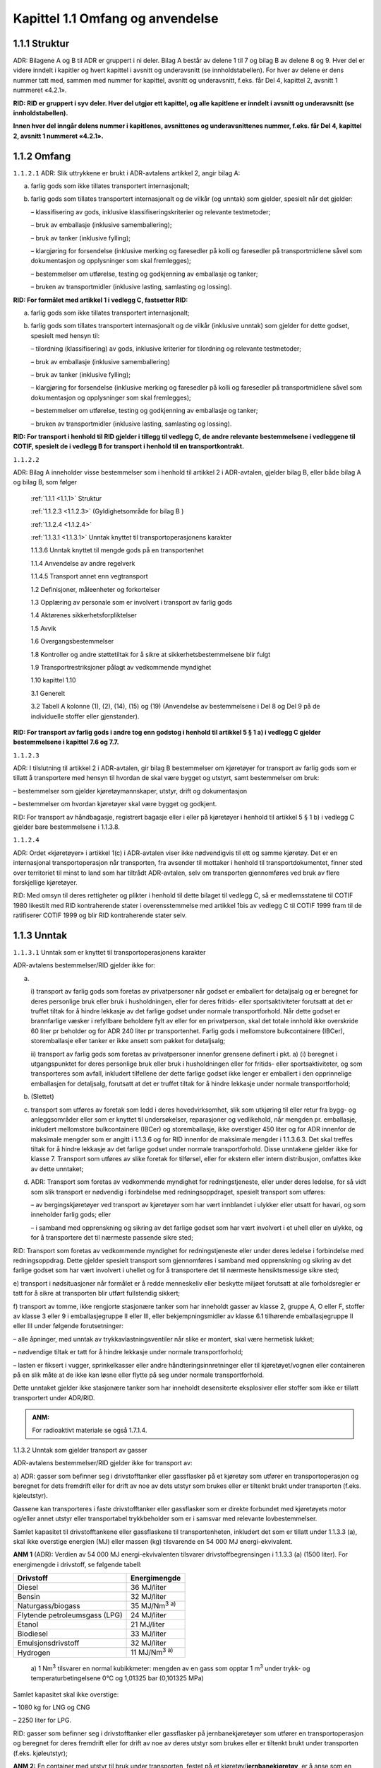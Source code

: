 .. _1.1:

Kapittel 1.1 Omfang og anvendelse
---------------------------------

.. _1.1.1:

1.1.1 Struktur
^^^^^^^^^^^^^^

ADR: Bilagene A og B til ADR er gruppert i ni deler. Bilag A består av
delene 1 til 7 og bilag B av delene 8 og 9. Hver del er videre inndelt i
kapitler og hvert kapittel i avsnitt og underavsnitt (se
innholdstabellen). For hver av delene er dens nummer tatt med, sammen
med nummer for kapittel, avsnitt og underavsnitt, f.eks. får Del 4,
kapittel 2, avsnitt 1 nummeret «4.2.1».

**RID: RID er gruppert i syv deler. Hver del utgjør ett kapittel, og alle kapitlene er inndelt i avsnitt og underavsnitt (se innholdstabellen).**

**Innen hver del inngår delens nummer i kapitlenes, avsnittenes og underavsnittenes nummer, f.eks. får Del 4, kapittel 2, avsnitt 1 nummeret «4.2.1».**

.. _1.1.2:

1.1.2 Omfang
^^^^^^^^^^^^

.. _1.1.2.1:

``1.1.2.1`` ADR: Slik uttrykkene er brukt i ADR-avtalens artikkel 2, angir bilag A:

a) farlig gods som ikke tillates transportert internasjonalt;

b) farlig gods som tillates transportert internasjonalt og de vilkår (og unntak) som gjelder, spesielt når det gjelder:

   – klassifisering av gods, inklusive klassifiseringskriterier og relevante testmetoder;

   – bruk av emballasje (inklusive samemballering);

   – bruk av tanker (inklusive fylling);

   – klargjøring for forsendelse (inklusive merking og faresedler på kolli og faresedler på transportmidlene såvel som dokumentasjon og opplysninger som skal fremlegges);

   – bestemmelser om utførelse, testing og godkjenning av emballasje og tanker;

   – bruken av transportmidler (inklusive lasting, samlasting og lossing).

**RID: For formålet med artikkel 1 i vedlegg C, fastsetter RID:**

a) farlig gods som ikke tillates transportert internasjonalt;

b) farlig gods som tillates transportert internasjonalt og de vilkår (inklusive unntak) som gjelder for dette godset, spesielt med hensyn til:

   – tilordning (klassifisering) av gods, inklusive kriterier for tilordning og relevante testmetoder;

   – bruk av emballasje (inklusive samemballering)

   – bruk av tanker (inklusive fylling);

   – klargjøring for forsendelse (inklusive merking og faresedler på kolli og faresedler på transportmidlene såvel som dokumentasjon og opplysninger som skal fremlegges);

   – bestemmelser om utførelse, testing og godkjenning av emballasje og tanker;

   – bruken av transportmidler (inklusive lasting, samlasting og lossing).

**RID: For transport i henhold til RID gjelder i tillegg til vedlegg C, de andre relevante bestemmelsene i vedleggene til COTIF, spesielt de i vedlegg B for transport i henhold til en transportkontrakt.**

.. _1.1.2.2:

``1.1.2.2``

ADR: Bilag A inneholder visse bestemmelser som i henhold til artikkel 2
i ADR-avtalen, gjelder bilag B, eller både bilag A og bilag B, som
følger

   :ref:`1.1.1 <1.1.1>` Struktur

   :ref:`1.1.2.3 <1.1.2.3>` (Gyldighetsområde for bilag B )

   :ref:`1.1.2.4 <1.1.2.4>`

   :ref:`1.1.3.1 <1.1.3.1>` Unntak knyttet til transportoperasjonens karakter

   1.1.3.6 Unntak knyttet til mengde gods på en transportenhet

   1.1.4 Anvendelse av andre regelverk

   1.1.4.5 Transport annet enn vegtransport

   1.2 Definisjoner, måleenheter og forkortelser

   1.3 Opplæring av personale som er involvert i transport av farlig gods

   1.4 Aktørenes sikkerhetsforpliktelser

   1.5 Avvik

   1.6 Overgangsbestemmelser

   1.8 Kontroller og andre støttetiltak for å sikre at    sikkerhetsbestemmelsene blir fulgt

   1.9 Transportrestriksjoner pålagt av vedkommende myndighet

   1.10 kapittel 1.10

   3.1 Generelt

   3.2 Tabell A kolonne (1), (2), (14), (15) og (19) (Anvendelse av    bestemmelsene i Del 8 og Del 9 på de individuelle stoffer eller    gjenstander).

**RID: For transport av farlig gods i andre tog enn godstog i henhold til artikkel 5 § 1 a) i vedlegg C gjelder bestemmelsene i kapittel 7.6 og 7.7.**

.. _1.1.2.3:

``1.1.2.3``

ADR: I tilslutning til artikkel 2 i ADR-avtalen, gir bilag B
bestemmelser om kjøretøyer for transport av farlig gods som er tillatt å
transportere med hensyn til hvordan de skal være bygget og utstyrt, samt
bestemmelser om bruk:

– bestemmelser som gjelder kjøretøymannskaper, utstyr, drift og
dokumentasjon

– bestemmelser om hvordan kjøretøyer skal være bygget og godkjent.

RID: For transport av håndbagasje, registrert bagasje eller i eller på
kjøretøyer i henhold til artikkel 5 § 1 b) i vedlegg C gjelder bare
bestemmelsene i 1.1.3.8.

.. _1.1.2.4:

``1.1.2.4``

ADR: Ordet «kjøretøyer» i artikkel 1(c) i ADR-avtalen viser ikke
nødvendigvis til ett og samme kjøretøy. Det er en internasjonal
transportoperasjon når transporten, fra avsender til mottaker i henhold
til transportdokumentet, finner sted over territoriet til minst to land
som har tiltrådt ADR-avtalen, selv om transporten gjennomføres ved bruk
av flere forskjellige kjøretøyer.

RID: Med omsyn til deres rettigheter og plikter i henhold til dette
bilaget til vedlegg C, så er medlemsstatene til COTIF 1980 likestilt med
RID kontraherende stater i overensstemmelse med artikkel 1bis av vedlegg
C til COTIF 1999 fram til de ratifiserer COTIF 1999 og blir RID
kontraherende stater selv.

.. _1.1.3:

1.1.3 Unntak
^^^^^^^^^^^^

.. _1.1.3.1:

``1.1.3.1`` Unntak som er knyttet til transportoperasjonens karakter

ADR-avtalens bestemmelser/RID gjelder ikke for:

a) |

   i) transport av farlig gods som foretas av privatpersoner når godset er
   emballert for detaljsalg og er beregnet for deres personlige bruk eller
   bruk i husholdningen, eller for deres fritids- eller sportsaktiviteter
   forutsatt at det er truffet tiltak for å hindre lekkasje av det farlige
   godset under normale transportforhold. Når dette godset er brannfarlige
   væsker i refyllbare beholdere fylt av eller for en privatperson, skal
   det totale innhold ikke overskride 60 liter pr beholder og for ADR 240
   liter pr transportenhet. Farlig gods i mellomstore bulkcontainere
   (IBCer), storemballasje eller tanker er ikke ansett som pakket for
   detaljsalg;

   ii) transport av farlig gods som foretas av privatpersoner innenfor
   grensene definert i pkt. a) (i) beregnet i utgangspunktet for deres
   personlige bruk eller bruk i husholdningen eller for fritids- eller
   sportsaktiviteter, og som transporteres som avfall, inkludert tilfellene
   der dette farlige godset ikke lenger er emballert i den opprinnelige
   emballasjen for detaljsalg, forutsatt at det er truffet tiltak for å
   hindre lekkasje under normale transportforhold;

b) (Slettet)

c) transport som utføres av foretak som ledd i deres hovedvirksomhet, slik som utkjøring til eller retur fra bygg- og anleggsområder eller som er knyttet til undersøkelser, reparasjoner og vedlikehold, når mengden pr. emballasje, inkludert mellomstore bulkcontainere (IBCer) og storemballasje, ikke overstiger 450 liter og for ADR innenfor de maksimale mengder som er angitt i 1.1.3.6 og for RID innenfor de maksimale mengder i 1.1.3.6.3. Det skal treffes tiltak for å hindre lekkasje av det farlige godset under normale transportforhold. Disse unntakene gjelder ikke for klasse 7. Transport som utføres av slike foretak for tilførsel, eller for ekstern eller intern distribusjon, omfattes ikke av dette unntaket;

d) ADR: Transport som foretas av vedkommende myndighet for redningstjeneste, eller under deres ledelse, for så vidt som slik transport er nødvendig i forbindelse med redningsoppdraget, spesielt transport som utføres:

   – av bergingskjøretøyer ved transport av kjøretøyer som har vært innblandet i ulykker eller utsatt for havari, og som inneholder farlig gods; eller

   – i samband med opprenskning og sikring av det farlige godset som har vært involvert i et uhell eller en ulykke, og for å transportere det til nærmeste passende sikre sted;

RID: Transport som foretas av vedkommende myndighet for redningstjeneste
eller under deres ledelse i forbindelse med redningsoppdrag. Dette
gjelder spesielt transport som gjennomføres i samband med opprenskning
og sikring av det farlige godset som har vært involvert i uhellet og for
å transportere det til nærmeste hensiktsmessige sikre sted;

e) transport i nødsituasjoner når formålet er å redde menneskeliv eller
beskytte miljøet forutsatt at alle forholdsregler er tatt for å sikre at
transporten blir utført fullstendig sikkert;

f) transport av tomme, ikke rengjorte stasjonære tanker som har
inneholdt gasser av klasse 2, gruppe A, O eller F, stoffer av klasse 3
eller 9 i emballasjegruppe II eller III, eller bekjempningsmidler av
klasse 6.1 tilhørende emballasjegruppe II eller III under følgende
forutsetninger:

– alle åpninger, med unntak av trykkavlastningsventiler når slike er
montert, skal være hermetisk lukket;

– nødvendige tiltak er tatt for å hindre lekkasje under normale
transportforhold;

– lasten er fiksert i vugger, sprinkelkasser eller andre
håndteringsinnretninger eller til kjøretøyet/vognen eller containeren på
en slik måte at de ikke kan løsne eller flytte på seg under normale
transportforhold.

Dette unntaket gjelder ikke stasjonære tanker som har inneholdt
desensiterte eksplosiver eller stoffer som ikke er tillatt transportert
under ADR/RID.

.. admonition:: ANM:

   For radioaktivt materiale se også 1.7.1.4.

1.1.3.2 Unntak som gjelder transport av gasser

ADR-avtalens bestemmelser/RID gjelder ikke for transport av:

a) ADR: gasser som befinner seg i drivstofftanker eller gassflasker på
et kjøretøy som utfører en transportoperasjon og beregnet for dets
fremdrift eller for drift av noe av dets utstyr som brukes eller er
tiltenkt brukt under transporten (f.eks. kjøleutstyr).

Gassene kan transporteres i faste drivstofftanker eller gassflasker som
er direkte forbundet med kjøretøyets motor og/eller annet utstyr eller
transportabel trykkbeholder som er i samsvar med relevante
lovbestemmelser.

Samlet kapasitet til drivstofftankene eller gassflaskene til
transportenheten, inkludert det som er tillatt under 1.1.3.3 (a), skal
ikke overstige energien (MJ) eller massen (kg) tilsvarende en 54 000 MJ
energi-ekvivalent.

**ANM 1** (ADR): Verdien av 54 000 MJ energi-ekvivalenten tilsvarer
drivstoffbegrensingen i 1.1.3.3 (a) (1500 liter). For energimengde i
drivstoff, se følgende tabell:

+-----------------------------------+----------------------------------+
| **Drivstoff**                     | **Energimengde**                 |
+===================================+==================================+
| Diesel                            | 36 MJ/liter                      |
+-----------------------------------+----------------------------------+
| Bensin                            | 32 MJ/liter                      |
+-----------------------------------+----------------------------------+
| Naturgass/biogass                 | 35 MJ/Nm\ :sup:`3 a)`            |
+-----------------------------------+----------------------------------+
| Flytende petroleumsgass (LPG)     | 24 MJ/liter                      |
+-----------------------------------+----------------------------------+
| Etanol                            | 21 MJ/liter                      |
+-----------------------------------+----------------------------------+
| Biodiesel                         | 33 MJ/liter                      |
+-----------------------------------+----------------------------------+
| Emulsjonsdrivstoff                | 32 MJ/liter                      |
+-----------------------------------+----------------------------------+
| Hydrogen                          | 11 MJ/Nm\ :sup:`3 a)`            |
+-----------------------------------+----------------------------------+

..

   | a) 1 Nm\ :sup:`3` tilsvarer en normal kubikkmeter: mengden av en
     gass som opptar 1 m\ :sup:`3` under trykk- og
   | temperaturbetingelsene 0°C og 1,01325 bar (0,101325 MPa)

Samlet kapasitet skal ikke overstige:

– 1080 kg for LNG og CNG

– 2250 liter for LPG.

RID: gasser som befinner seg i drivstofftanker eller gassflasker på
jernbanekjøretøyer som utfører en transportoperasjon og beregnet for
deres fremdrift eller for drift av noe av deres utstyr som brukes eller
er tiltenkt brukt under transporten (f.eks. kjøleutstyr);

**ANM 2:** En container med utstyr til bruk under transporten, festet på
et kjøretøy/**jernbanekjøretøy**, er å anse som en integrert del av
kjøretøyet/**jernbanekjøretøyet**, og omfattes av de samme unntak med
hensyn til drivstoff beregnet for drift av utstyret;

b) (Slettet);

c) gasser i gruppene A og O (i henhold til 2.2.2.1), forutsatt at
trykket av gassen i beholderen eller tanken ved temperatur 20° C ikke
overstiger 200 kPa (2 bar) og at gassen ikke er en flytende, eller en
nedkjølt flytende gass. Dette omfatter alle slags beholdere eller
tanker, dvs. også deler av maskiner og apparater;

**ANM:** Dette unntaket gjelder ikke lyspærer. For lyspærer se 1.1.3.10.

d) gasser som befinner seg i kjøretøyets driftsutstyr (f.eks.
brannslukkere), inklusive i reservedeler (f.eks. oppumpede dekk);
unntaket gjelder også oppumpede dekk når disse transporteres som last;

e) gasser som befinner seg i et kjøretøys/vogns **(RID: eller kjøretøyer
som transporteres som last)** spesielle utstyr og som er nødvendige for
driften av det spesielle utstyret under transporten (kjølesystem,
fisketanker, varmeapparater etc.) så vel som reservebeholdere til slikt
utstyr eller ikke rengjorte, tomme returbeholdere som transporteres på
den samme transportenheten;

f) gasser som befinner seg i matvarer (unntatt UN 1950), inkludert
kullsyreholdig drikke; og

g) gass i baller som er beregnet for sportsbruk;

h) (Slettet)

1.1.3.3 Unntak som gjelder transport av flytende drivstoff

Bestemmelsene i ADR/Kravene i RID gjelder ikke ved transport av:

a) ADR: Drivstoff som befinner seg i tankene på et kjøretøy som utfører
en transportoperasjon når det er beregnet for kjøretøyets fremdrift
eller for drift av kjøretøyets utstyr som brukes eller er tiltenkt brukt
under transporten.

ADR: Drivstoffet får transporteres i faste drivstofftanker som er
direkte forbundet med kjøretøyets motor og/eller annet utstyr, som er i
samsvar med de relevante lovbestemmelser, eller i bærbare
drivstoffbeholdere (som kanner).

ADR: Samlet kapasitet for de faste tankene skal ikke overstige 1500
liter for en transportenhet og kapasiteten for en tank som er montert på
tilhengeren skal ikke overstige 500 liter uavhengig om hengeren trekkes
eller transporteres på et annet kjøretøy. I bærbare drivstoffbeholdere
får transporteres inntil 60 liter på en transportenhet. Disse
begrensningene gjelder ikke kjøretøyer som benyttes av
redningstjenestene;

RID: Drivstoff som befinner seg i tankene på jernbanekjøretøyer som
utfører en transportoperasjon og bestemt for deres fremdrift eller for
drift av noe av deres utstyr som brukes eller er tiltenkt brukt under
transporten (f.eks. kjøleutstyr).

**ANM 1:** En container med utstyr til bruk under transporten, festet på
et kjøretøy/**jernbanekjøretøy**, er å anse som en integrert del av
kjøretøyet/**jernbanekjøretøyet**, og omfattes av de samme unntak med
hensyn til drivstoff beregnet for drift av utstyret.

**ANM 2** (ADR): Samlet kapasitet til tankene eller gassflaskene til
transportenheten, inkludert de som inneholder gass som drivstoff, skal
ikke overstige 54 000 MJ energi-ekvivalenter (se ANM i 1.1.3.2 (a)).

b) (Slettet)

c) (Slettet)

1.1.3.4 Unntak som er knyttet til spesielle bestemmelser eller som
gjelder farlig gods pakket i begrensede eller unntatte mengder

**ANM:** For radioaktivt materiale se også 1.7.1.4.

.. _1.1.3.4.1:

``1.1.3.4.1``

Visse spesielle bestemmelser i kapittel 3.3. gjør delvis eller helt
unntak fra ADR/RID-bestemmelsene for nærmere spesifisert farlig gods.
Unntak gjelder når det er vist til den spesielle bestemmelsen i kolonne
(6) i tabell A i kapittel 3.2 for dette farlige godset.

.. _1.1.3.4.2:

``1.1.3.4.2``

Visse typer farlig gods kan være gjenstand for unntak når betingelsene i
kapittel 3.4 er oppfylt.

.. _1.1.4.3:

``1.1.3.4.3``

Visse typer farlig gods kan være gjenstand for unntak når betingelsene i
kapittel 3.5 er oppfylt.

.. _1.1.3.5:

``1.1.3.5`` Unntak som gjelder tom, ikke rengjort emballasje

Tom, ikke rengjort emballasje (inklusive IBCer og storemballasje) som
har inneholdt stoffer av klassene 2, 3, 4.1, 5.1, 6.1, 8 og 9, er ikke
underlagt ADR/RID-bestemmelsene dersom tilstrekkelige tiltak er truffet
for å eliminere eventuell risiko. Risiko er eliminert dersom
tilstrekkelige tiltak er truffet for å eliminere enhver fare knyttet til
klassene 1 til 9.

.. _1.1.3.6:

``1.1.3.6``

ADR: Unntak i henhold til mengder transportert per transportenhet.

RID: Samlede største tillatte mengde per vogn eller storcontainer.

1.1.3.6.1

ADR: For anvendelse av dette underavsnittet er farlig gods tilordnet
transportkategoriene 0, 1, 2, 3, eller 4, som vist i kolonne (15) i
tabell A i kapittel 3.2. Tom, ikke rengjort emballasje som har inneholdt
stoffer tilordnet transportkategori «0», er også tilordnet
transportkategori «0». Tom, ikke rengjort emballasje som har inneholdt
stoffer tilordnet en annen transportkategori enn «0», tilordnes
transportkategori «4».

1.1.3.6.2

ADR: Når mengden av farlig gods som transporteres på en transportenhet
ikke overstiger verdiene gitt i kolonne (3) i tabell 1.1.3.6.3 for en
gitt transportkategori (når alt det farlige godset som transporteres med
transportenheten tilhører samme kategori), eller den beregnede verdien i
henhold til 1.1.3.6.4 (når det farlige godset som transporteres med
transportenheten tilhører forskjellige transportkategorier) får det
transporteres i kolli på en transportenhet uten å være underlagt
følgende bestemmelser:

– Kapittel 1.10 unntatt for farlig gods med høy risiko i klasse 1 (i
henhold til 1.10.3.1) og unntatt for klasse 7 unntakskolli med UN nr.
2910 og 2911 hvis aktivitetsnivået overstiger A\ :sub:`2` verdien;

– Kapittel 5.3;

– Avsnitt 5.4.3;

– Kapittel 7.2, unntatt V5 og V8 i 7.2.4;

– CV1 i 7.5.11;

– Del 8, unntatt

8.1.2.1 (a),

8.1.4.2 til 8.1.4.5,

8.2.3,

8.3.3,

8.3.4,

8.3.5,

kapittel 8.4,

S1(3) og (6),

S2(1),

S4, S5

S14 til S21 og

S24 i kapittel 8.5;

– Del 9.

1.1.3.6.3

ADR: Når det farlige godset som transporteres med transportenheten
tilhører samme kategori, er største samlede mengde for en transportenhet
angitt i kolonne (3) i nedenstående tabell:

RID: Når farlige gods i samme transportkategori transporteres i samme
vogn eller storcontainer i henhold til 1.1.3.1 c) er største samlede
mengde angitt i kolonne (3) i nedenstående tabell:

+------+------------------------------------------------+-------------+
| Tr   | Stoffer eller gjenstander                      | Største     |
| ansp |                                                | samlede     |
| ort- | Emballasjegruppe eller                         | mengde på   |
| kate | klassifikasjonskode/gruppe eller UN-nr.        | en          |
| gori |                                                | transport   |
|      | (2)                                            | enhet\ :sup |
| (1)  |                                                | :`b`/**vogn |
|      |                                                | eller       |
|      |                                                | stor        |
|      |                                                | container** |
|      |                                                | (3)         |
+======+================================================+=============+
| 0    | Klasse 1: 1.1A (ADR), 1.1L, 1.2L, 1.3L og      | 0           |
|      | UN-nr. 0190                                    |             |
|      |                                                |             |
|      | Klasse 3: UN-nr. 3343                          |             |
|      |                                                |             |
|      | Klasse 4.2: Stoffer som tilhører               |             |
|      | emballasjegruppe I                             |             |
|      |                                                |             |
|      | Klasse 4.3: UN-nr. 1183, 1242, 1295, 1340,     |             |
|      | 1390, 1403, 1928, 2813, 2965, 2968, 2988,      |             |
|      | 3129, 3130, 3131, 3132, 3134, 3148, 3396, 3398 |             |
|      | og 3399                                        |             |
|      |                                                |             |
|      | Klasse 5.1: UN-nr. 2426                        |             |
|      |                                                |             |
|      | Klasse 6.1: UN-nr. 1051, 1600, 1613, 1614,     |             |
|      | 2312, 3250 og 3294                             |             |
|      |                                                |             |
|      | Klasse 6.2: UN-nr. 2814, 2900 og 3549          |             |
|      |                                                |             |
|      | Klasse 7: UN-nr. 2912 til 2919, 2977, 2978 og  |             |
|      | 3321 til 3333                                  |             |
|      |                                                |             |
|      | Klasse 8: UN-nr. 2215 (Maleinsyreanhydrid,     |             |
|      | smeltet)                                       |             |
|      |                                                |             |
|      | Klasse 9: UN-nr. 2315, 3151, 3152 og 3432 og   |             |
|      | gjenstander som inneholder slike stoffer eller |             |
|      | blandinger                                     |             |
|      |                                                |             |
|      | og tom, ikke rengjort emballasje som har       |             |
|      | inneholdt stoffer klassifisert i denne         |             |
|      | transportkategorien, med unntak av emballasje  |             |
|      | tilhørende UN-nr. 2908.                        |             |
+------+------------------------------------------------+-------------+
| 1    | Stoffer og gjenstander som tilhører            | 20          |
|      | emballasjegruppe I og som ikke er klassifisert |             |
|      | i transportkategori 0, samt stoffer og         |             |
|      | gjenstander av følgende klasser:               |             |
+------+------------------------------------------------+-------------+
|      | Klasse 1: 1.1B til 1.1J\ :sup:`a`, 1.2B til    |             |
|      | 1.2J, 1.3C, 1.3G, 1.3H, 1.3J og 1.5D\ :sup:`a` |             |
|      |                                                |             |
|      | Klasse 2: gruppene T, TC\ :sup:`a`, TO, TF,    |             |
|      | TOC\ :sup:`a` og TFC, aerosoler: gruppene C,   |             |
|      | CO, FC, T, TF, TC, TO, TFC og TOC, kjemikalier |             |
|      | under trykk: UN-nr. 3502, 3503, 3504 og 3505   |             |
|      |                                                |             |
|      | Klasse 4,1: UN-nr. 3221 til 3224 og 3231 (ADR) |             |
|      | til 3240 (ADR), 3533 (ADR) og 3534 (ADR)       |             |
|      |                                                |             |
|      | Klasse 5.2: UN-nr. 3101 til 3104 og 3111 (ADR) |             |
|      | til 3120 (ADR)                                 |             |
+------+------------------------------------------------+-------------+
| 2    | Stoffer som tilhører emballasjegruppe II og    | 333         |
|      | som ikke er klassifisert i                     |             |
|      | transportkategoriene 0, 1 eller 4 samt stoffer |             |
|      | og gjenstander av følgende klasser:            |             |
+------+------------------------------------------------+-------------+
|      | Klasse 1: 1.4B til 1.4G og 1.6N                |             |
|      |                                                |             |
|      | Klasse 2: gruppe F, Aerosoler: F, kjemikalier  |             |
|      | under trykk: UN nr. 3501                       |             |
|      |                                                |             |
|      | Klasse 4.1: UN-nr. 3225 til 3230, 3531 og 3532 |             |
|      |                                                |             |
|      | Klasse 4.3: UN-nr. 3292                        |             |
|      |                                                |             |
|      | Klasse 5.1: UN-nr. 3356                        |             |
|      |                                                |             |
|      | Klasse 5.2: UN-nr. 3105 til 3110               |             |
|      |                                                |             |
|      | Klasse 6.1: UN-nr. 1700, 2016 og 2017 og       |             |
|      | stoffer som tilhører emballasjegruppe III      |             |
|      |                                                |             |
|      | Klasse 6.2: UN-nr. 3291                        |             |
|      |                                                |             |
|      | Klasse 9: UN-nr. 3090, 3091, 3245, 3480, 3481, |             |
|      | 3536, 3551 og 3552                             |             |
+------+------------------------------------------------+-------------+
| 3    | Stoffer som tilhører emballasjegruppe III og   | 1 000       |
|      | som ikke er klassifisert i transportkategori   |             |
|      | 0, 2 eller 4, samt stoffer og gjenstander av   |             |
|      | følgende klasser:                              |             |
+------+------------------------------------------------+-------------+
|      | Klasse 2: gruppene A og O, Aerosoler: A og O,  |             |
|      | kjemikalier under trykk: UN-nr. 3500           |             |
|      |                                                |             |
|      | Klasse 3: UN-nr. 3473                          |             |
|      |                                                |             |
|      | Klasse 4.3: UN-nr. 3476                        |             |
|      |                                                |             |
|      | Klasse 8: UN-nr. 2794, 2795, 2800, 3028, 3477, |             |
|      | 3506 og 3554                                   |             |
|      |                                                |             |
|      | Klasse 9: UN-nr. 2990 og 3072                  |             |
+------+------------------------------------------------+-------------+
| 4    | Klasse 1: 1.4S                                 | ubegrenset  |
|      |                                                |             |
|      | Klasse 2: UN-nr. 3537 til 3539                 |             |
|      |                                                |             |
|      | Klasse 3: UN-nr. 3540                          |             |
|      |                                                |             |
|      | Klasse 4.1: UN-nr. 1331, 1345, 1944, 1945,     |             |
|      | 2254, 2623 og 3541                             |             |
|      |                                                |             |
|      | Klasse 4.2: UN-nr. 1361 og 1362                |             |
|      | Emballasjegruppe III og UN-nr. 3542            |             |
|      |                                                |             |
|      | Klasse 4.3: UN-nr. 3543                        |             |
|      |                                                |             |
|      | Klasse 5.1: UN-nr. 3544                        |             |
|      |                                                |             |
|      | Klasse 5.2: UN-nr. 3545                        |             |
|      |                                                |             |
|      | Klasse 6.1: UN-nr. 3546                        |             |
|      |                                                |             |
|      | Klasse 7: UN-nr. 2908 til 2911                 |             |
|      |                                                |             |
|      | Klasse 8: UN-nr. 3547                          |             |
|      |                                                |             |
|      | Klasse 9: UN-nr. 3268, 3499, 3508, 3509, 3548  |             |
|      | og 3559                                        |             |
|      |                                                |             |
|      | og tomme, ikke rengjorte emballasjer som har   |             |
|      | inneholdt farlig gods, med unntak av de        |             |
|      | klassifisert i transportkategori 0             |             |
+------+------------------------------------------------+-------------+

a) For UN-nr. 0081, 0082, 0084, 0241, 0331, 0332, 0482, 1005 og 1017,
skal største samlede mengde på en
transportenhet/jernbanevogn/storcontainer være 50 kg.

*b) ADR: Største samlede mengde for hver transportkategori tilsvarer en
beregnet verdi på «1000» (se også 1.1.3.6.4).*

I ovenstående tabell betyr «største samlede mengde på en
transportenhet/**vogn/storcontainer**\ »:

– For gjenstander, samlet masse i kg av gjenstandene uten emballasje
(for gjenstander i klasse 1, netto masse i kg av det eksplosive stoffet;
for farlig gods i maskiner og utstyr spesifisert i dette vedlegg, det
totale innholdet av farlig gods i kg eller liter avhengig av hva som er
hensiktsmessig);

– For faste stoffer, flytende gasser, nedkjølte flytende gasser og
oppløste gasser, netto masse i kg;

– For væsker, den samlede mengden farlig gods innhold i liter;

– For komprimerte gasser, adsorberte gasser og kjemikalier under trykk,
vannkapasiteten til beholderen i liter.

1.1.3.6.4

Når farlig gods som tilhører forskjellige transportkategorier
transporteres i samme transportenhet/jernbanevogn, skal summen av

– mengden av stoffer og gjenstander i transportkategori 1, multiplisert
med «50»,

– mengden av stoffer og gjenstander i transportkategori 1 omtalt i
merknaden til tabellen i 1.1.3.6.3 multiplisert med «20»

– mengden av stoffer og gjenstander i transportkategori 2, multiplisert
med «3», og

– mengden av stoffer og gjenstander i transportkategori 3

ikke overstige en beregnet verdi på «1000».

1.1.3.6.5

Farlig gods som er unntatt i henhold til 1.1.3.1 a) og d) til f),
1.1.3.2 til 1.1.3.5, 1.1.3.7, **1.1.3.8 (RID)**, 1.1.3.9 og 1.1.3.10
skal ikke tas med i beregningene ved anvendelse av disse
unntaksbestemmelsene.

1.1.3.7 Unntak som er knyttet til transport av systemer for lagring og
produksjon av elektrisk energi

Bestemmelsene fastsatt i ADR/RID gjelder ikke for systemer for lagring
og produksjon av elektrisk energi (for eksempel litiumbatterier,
elektriske kondensatorer, asymmetriske kondensatorer,
metallhydridlagringssystemer og brenselceller):

a) installert i kjøretøy/jernbanekjøretøy som gjennomfører en
transportoperasjon, og som er beregnet for kjøretøyets fremdrift eller
for drift av kjøretøyets utrustning;

b) som finnes i utstyr, for driften av dette utstyret, som er i bruk
eller beregnet for bruk under transporten (for eksempel laptop),
bortsett fra for utstyr slik som dataloggere og sporingsenheter for
lasten festet til eller plassert i kolli, overpakninger, containere
eller lasterom, som kun er underlagt bestemmelsene i 5.5.4.

c) (Slettet)

1.1.3.8

RID: Bruk av unntakene for transport av farlig gods som håndbagasje,
registrert bagasje eller i eller på kjøretøyer

ANM 1 (RID): Ytterligere restriksjoner i transportørenes betingelser for
transport i medhold av privat rett er ikke påvirket av de følgende
kravene.

ANM 2: For piggybacktransport i kombinerte tog (kombinert passasjer- og
godstransport) se kapittel 7.7.

RID: For transport farlig gods som håndbagasje, registrert bagasje eller
i eller på kjøretøyer gjelder unntakene i henhold til 1.1.3.1, 1.1.3.2
(c) til (g), 1.1.3.4, 1.1.3.5, 1.1.3.7 og 1.1.3.10.

ADR: (Reservert)

1.1.3.9 Unntak knyttet til farlig gods benyttet som kjøle- eller
kondisjoneringsmiddel under transport

Farlig gods som bare er kvelende (fortynner eller fortrenger oksygenet i
luften), når disse kun benyttes i transportenheter/jernbanevogner eller
containere for kjøling eller kondisjonering, er bare underlagt
bestemmelsene i 5.5.3.

1.1.3.10 Unntak knyttet til transport av lyspærer som inneholder farlig
gods

Følgende lyspærer er ikke underlagt ADR/RID forutsatt at de ikke
inneholder radioaktive materialer og ikke inneholder kvikksølv i mengder
over de som spesifiseres i spesiell bestemmelse 366 i kapittel 3.3:

a) Lyspærer som er innsamlet fra enkeltpersoner og husholdninger ved
transport til et innsamlings- eller et gjenvinningsanlegg;

**ANM:** Dette omfatter også lyspærer brakt av enkeltpersoner til et
første innsamlingssted, og deretter transportert til et annet
innsamlingssted, viderebehandling eller gjenvinningsanlegg.

b) Lyspærer som hver inneholder ikke mer enn 1 g av farlig gods og
emballert slik at det ikke er mer enn 30 g av farlig gods per kolli,
forutsatt at:

i. lyspærene er tilvirket i henhold til ett sertifisert system for
kvalitetskontroll;

**ANM:** ISO 9001 kan anvendes for dette formålet.

og

ii. hver lyspære er enten enkeltvis emballert i inneremballasjer,
adskilt av skillevegger, eller omgitt av støtdempende materiale for å
beskytte lyspæren, og emballert i sterke ytteremballasjer som oppfyller
de generelle bestemmelsene i 4.1.1.1 og i stand til å bestå en 1,2 m
fallprøve;

c) Brukte, skadede eller defekte lyspærer som hver inneholder ikke mer
enn 1 g av farlig gods med ikke mer enn 30 g av farlig gods per kolli
ved transport fra et innsamlings- eller gjenvinningsanlegg. Lyspærene
skal være emballert i sterke ytteremballasjer, tilstrekkelige for
forhindring av utslipp av innholdet under normale transportforhold, som
oppfyller de generelle bestemmelsene i 4.1.1.1 og som er i stand til å
bestå en fallprøve på ikke mindre enn 1,2 m;

d) Lyspærer som bare inneholder gasser i gruppe A og O (i henhold til
2.2.2.1) forutsatt de er emballert slik at utkastvirkningen ved
eventuell knusing av lyspæren vil forbli inne i kolliet.

**ANM:** Lyspærer som inneholder radioaktivt materiale er omtalt i
2.2.7.2.2.2 (b).

1.1.4 Anvendelse av andre regelverk
^^^^^^^^^^^^^^^^^^^^^^^^^^^^^^^^^^^

1.1.4.1 Generelt

1.1.4.1.1

RID: Internasjonal transport på en medlemsstats område kan være
gjenstand for forskrifter eller forbud som er gitt i henhold til
artikkel 3 i vedlegg C av andre grunner enn hensynet til sikkerhet under
transporten. Disse forskrifter eller forbud skal bekjentgjøres på
hensiktsmessig måte.

1.1.4.2 Transport i en transportkjede som omfatter sjøtransport eller
lufttransport

1.1.4.2.1

Kolli, containere, bulkcontainere, multimodale tanker, tankcontainere og
MEGCer **(RID: og vogner som inneholder en komplett last bestående av
kolli som alle inneholder samme stoff eller artikkel),** som ikke fullt
ut oppfyller ADR/RID-bestemmelsene med hensyn til emballering,
samemballering, merking, faresedler eller merking med oransje skilt, men
som oppfyller kravene i IMDG-koden eller ICAO *Technical Instructions*,
skal mottas for transport i en transportkjede som omfatter sjøtransport
eller lufttransport på følgende betingelser:

a) Dersom kolliene ikke har merking og faresedler i samsvar med ADR/RID,
skal de ha merker og faresedler i samsvar med kravene i IMDG-koden eller
ICAO *Technical Instructions;*

b) Kravene i IMDG-koden eller ICAO *Technical Instructions* skal gjelde
ved samemballering inne i et kolli;

c) For transport i en transportkjede som omfatter sjøtransport gjelder
at containere, bulkcontainere, multimodale tanker, tankcontainere eller
MEGCer **(RID: eller vogner som inneholder en komplett last bestående av
kolli som alle inneholder samme stoff eller artikkel)**, som ikke har
merking og faresedler i samsvar med kapittel 5.3, skal ha merking og
faresedler i samsvar med kapittel 5.3 i IMDG-koden. (ADR: I slike
tilfeller er det bare 5.3.2.1.1 som får anvendelse for merking av selve
kjøretøyet). For tomme, ikke rengjorte multimodale tanker,
tankcontainere og MEGCer gjelder denne bestemmelsen frem til en
rensestasjon.

Dette avviket får ikke anvendelse for gods som er klassifisert som
farlig gods i ADR/RID-klassene 1 til 9, men ikke betraktes som farlig
gods i henhold til gjeldende bestemmelser i IMDG-koden eller ICAO
*Technical Instructions*.

ANM (RID): For transport i henhold til 1.1.4.2.1, se også 5.4.1.1.7. For
transport i containere se også 5.4.2.

1.1.4.2.2

ADR: Transportenheter bestående av et kjøretøy eller kjøretøyer som ikke
transporterer containere, multimodale tanker, tankcontainere eller
MEGCer som omtalt i 1.1.4.2.1 (c) og som ikke er merket i samsvar med
bestemmelsene i ADR 5.3.1, men som tilfredsstiller bestemmelsene i
kapittel 5.3 i IMDG-koden, skal aksepteres for transport i en
transportkjede som inkluderer sjøtransport under forutsetning av at
bestemmelsene om merking med oransje skilt i ADR 5.3.2 overholdes.

1.1.4.2.3

ADR: For transport i en transportkjede som involverer sjø- eller
lufttransport, kan den informasjon som kreves i ADR 5.4.1 og 5.4.2,
inklusive kravene i alle spesielle bestemmelser i kapittel 3.3,
erstattes av den dokumentasjon og informasjon som kreves i IMDG-koden
eller ICAOs tekniske instruksjoner respektive, forutsatt at
tilleggsinformasjon påkrevd i ADR også inkluderes. Dog skal annen
informasjon som det stilles krav om i ADR tilføyes eller føres inn på
den forskrevne plass.

**ANM** (ADR): For transport i samsvar med 1.1.4.2.1, se også 5.4.1.1.7.
For transport i containere, se 5.4.2.

1.1.4.3 Bruk av IMO-type multimodale tanker som er godkjent for
sjøtransport

IMO-type multimodale tanker (type 1, 2, 5 og 7) som ikke oppfyller kravene i kapittel 6.7 eller 6.8, men som er produsert og godkjent før 1. januar 2003 i samsvar med bestemmelsene i IMDG-koden, (endring 29-98), får fortsatt anvendes dersom de oppfyller de relevante krav til kontroll og prøving i IMDG-koden [1]_. I tillegg skal de oppfylle kravene som fremkommer av bestemmelsene som angis i kolonne (10) og (11) i tabell A i kapittel 3.2, og bestemmelsene i kapittel 4.2, i ADR/RID. Se også 4.2.0.1 i IMDG-koden.

1.1.4.4

ADR: (Reservert)

RID: Piggybacktrafikk

1.1.4.4.1

**Farlig gods kan også transporteres i piggyback-trafikk, på følgende betingelser:**

Kjøretøy for veg med innhold som leveres til transport i
piggybacktransport skal oppfylle kravene i ADR.

Følgende er ikke tillatt:

– eksplosiver i klasse 1, forenlighetsgruppe A (UN-nr. 0074, 0113, 0114,
0129, 0130, 0135, 0224 og 0473);

– selvreaktive stoffer i klasse 4.1 som krever temperaturkontroll
(UN-nr. 3231 til 3240);

– polymeriserende stoffer i klasse 4.1 som krever temperaturkontroll
(UN-nr. 3533 og 3534);

– polymeriserende stoffer i klasse 1 til 8 i emballasjer eller IBCer med
en selvakselererende dekomponeringstemperatur (SAPT) ≤ 50 ºC og
polymeriserende stoffer i tanker med en SAPT ≤ 45 ºC, og som derfor
krever temperaturkontroll;

– organiske peroksider i klasse 5.2 som krever temperaturkontroll
(UN-nr. 3111 til 3120);

– svoveltrioksid i klasse 8, minst 99,95 % ren, uten inhibitor,
transportert i tanker (UN-nr. 1829).

1.1.4.4.2

**Faresedler, merker eller oransje skilt på vogner som transporterer
kjøretøy for veg**

Det er ikke nødvendig å sette på faresedler, merker eller oransje skilt
på transporterende vogner i følgende tilfeller:

a) når kjøretøyet for veg har faresedler, merker eller oransje skilt i
henhold til kapittel 5.3 eller 3.4 i ADR;

b) når faresedler, merker eller oransje skilt ikke er krevet for
kjøretøyet for veg (f.eks. i henhold til 1.1.3.6 eller ANM til 5.3.2.1.5
i ADR).

1.1.4.4.3

**Transport av tilhengere som transporterer kolli**

Dersom en tilhenger blir frakoblet fra sin trekkbil, skal det oransje
skiltet i samsvar med 5.3.2 i ADR og merkingen i samsvar med kapittel
3.4 i ADR, påført bak på tilhengeren også festes foran på tilhengeren.
Imidlertid må ikke det oransje skiltet festes foran på tilhengeren
dersom de tilhørende faresedlene er på begge sider av tilhengeren.

1.1.4.4.4

**Gjentagelse av faresedler, merker eller oransje skilt på vogner som
transporterer kjøretøy for veg**

Dersom de monterte faresedler, merker eller oransje skilt i henhold til
1.1.4.4.2 ikke er synlig fra utsiden av den transporterende vognen skal
de festes på begge sider av den transporterende vognen.

1.1.4.4.5

**Informasjon i transportdokumentet**

For transport som «piggyback» i henhold til denne delen, skal følgende
føres inn i transportdokumentet:

«TRANSPORT I HENHOLD TIL 1.1.4.4»

Kjøretøy for veg og det farlige godset som fraktes på det skal
identifiseres i transportdokumentet (se 5.4.0.1).

**For transport av tanker eller farlig gods i bulk der ADR krever
oransje skilt med farenummer, skal farenummeret føres inn i
transportdokumentet før bokstavene UN etterfulgt av UN-nummeret (se
5.4.1.1.1(a)).**

1.1.4.4.6

De øvrige bestemmelsene i RID forblir upåvirket

1.1.4.5 Transport annet enn veg/jernbanetransport

1.1.4.5.1

Dersom kjøretøy/vogn som benyttes til en transportoperasjon underlagt
ADR/RID-bestemmelsene forflyttes over en del av reisen på annen måte enn
vegtransport/jernbanetransport, skal eventuelle nasjonale eller
internasjonale bestemmelser som regulerer transport av farlig gods på
denne delen for den transportmåten som benyttes for å forflytte
kjøretøyet/jernbanevognen, alene få anvendelse for denne delen av
reisen.

1.1.4.5.2

ADR: I de tilfellene som er vist til i 1.1.4.5.1 ovenfor, kan de berørte
kontraherende ADR-parter treffe avtale om å anvende ADR-bestemmelsene på
den delen av en reise hvor kjøretøyet forflyttes på annen måte enn ved å
kjøre på veg, supplert med tilleggsbestemmelser om de finner det
nødvendig, med mindre slike avtaler mellom de berørte kontraherende
ADR-parter ville være i strid med bestemmelser i internasjonale
konvensjoner som regulerer transport av farlig gods på den måten som
anvendes ved forflytning av kjøretøyet på nevnte del av reisen, f.eks.
the International Convention for the Safety of Life at Sea (SOLAS) og
som disse kontraherende ADR-parter også ville være kontraherende parter
til.

ADR: Den kontraherende part som har tatt initiativet til slik avtale,
skal gi melding om avtalen til sekretariatet ved De Forente Nasjoners
økonomiske kommisjon for Europa som vil gjøre den kjent for de andre
kontraherende parter.

RID: De berørte COTIF-medlemsstater kan treffe avtale om å anvende
RID-bestemmelsene på en delstrekning hvor en vogn forflyttes på annen
måte enn ved å kjøre på skinner, supplert med tilleggsbestemmelser om de
finner det nødvendig, så lenge slike avtaler mellom COTIF-medlemsstatene
ikke er i strid med bestemmelser i internasjonale konvensjoner som
regulerer transport av farlig gods på den måten som anvendes ved
forflytning av vognen på nevnte delstrekning.

Den medlemsstat som har tatt initiativet til slik avtale [2]_, skal gi
melding om avtalen til hovedkontoret for internasjonal
jernbanetransport, OCTI, som vil gjøre den kjent for medlemsstatene.

1.1.4.5.3

ADR: På samme måte skal en transportoperasjon som er underlagt ADR, i
tilfelle den på hele eller del av vegstrekningen er underlagt
bestemmelsene i en internasjonal konvensjon som regulerer transport av
farlig gods på annen måte enn vegtransport og som følge av innholdet i
disse bestemmelsene får anvendelse også på visse tjenester med
motorkjøretøyer, skal bestemmelsene i denne internasjonale konvensjonen
gjelde på angjeldende strekning sammen med de ADR-bestemmelser som ikke
er uforenlige med dem. Øvrige ADR-bestemmelser skal ikke gjelde på denne
strekningen.

1.1.4.6

ADR: (reservert)

RID: Forsendelser inn i eller gjennom territoriet til en
SMGS-kontraherende stat.

Hvis transport i henhold til SMGS bilag 2 etterfølger transport i
henhold til RID, skal bestemmelsene i SMGS bilag 2 gjelde for denne
delen av reisen.

I dette tilfellet skal merking på kolli, overpakninger, tankvogner og
tankcontainere som er foreskrevet i RID, samt informasjon i
transportdokumentet [3]_, og dokumentene vedlagt transportdokumentet som
foreskrevet i RID, i tillegg til språkene som er foreskrevet i RID, være
på russisk eller kinesisk, med mindre en avtale inngått mellom landene
som er berørt av transportoperasjonen bestemmer noe annet.

1.1.4.7 Refyllbare trykkbeholdere godkjent av Amerikas Forente Staters
«Department of Transportation»

**ANM:** For transport i henhold til 1.1.4.7, se også 5.4.1.1.24.

1.1.4.7.1 Import av gasser

Refyllbare trykkbeholdere, godkjent av Amerikas Forente Staters
*Department of Transportation*, og konstruert og prøvet i samsvar med
standarder oppgitt i *Part 178, Specifications for Packagings of Title
49, Transportation, of the Code of Federal Regulations,* akseptert for
transport i en transportkjede i henhold til 1.1.4.2, kan transporteres
fra stedet for midlertidig oppbevaring i slutten av transportkjeden, til
sluttbrukeren.

1.1.4.7.2 Eksport av gasser og tomme, ikke rengjorte, trykkbeholdere

Refyllbare trykkbeholdere, godkjent av Amerikas Forente Staters
*Department of Transportation*, og konstruert i samsvar med standarder
oppgitt i *Part 178, Specifications for Packagings of Title 49,
Transportation, of the Code of Federal Regulations,* kan fylles og
transporteres kun for hensikt av eksport til land som ikke er
kontraherende stater til ADR/RID, dersom følgende betingelser er
innfridd:

a) Fyllingen av trykkbeholderen er i samsvar med de relevante
bestemmelsene i *Code of Federal regulations* hos Amerikas Forente
Stater;

b) Trykkbeholderen skal ha merker og faresedler i samsvar med kapittel
5.2;

c) Bestemmelsene i 4.1.6.12 og 4.1.6.13 gjelder for trykkbeholdere.
Trykkbeholdere skal ikke fylles etter at de har forfalt til periodisk
kontroll, men kan transporteres etter utløp av tidsfristen for å
gjennomføre kontroll, inkludert mellomliggende transportoperasjoner.

1.1.5 Bruk av standarder

Hvor det kreves bruk av standarder, og det forekommer uoverensstemmelser
mellom kravene i standarden og bestemmelsene i ADR/RID, gjelder
bestemmelsene i ADR/RID. Kravene i standarden som ikke er i konflikt med
ADR/RID skal anvendes som angitt, inkludert kravene i enhver annen
standard eller del av standard, som denne standarden normativt refererer
til.

**ANM:** En standard gir en nærmere forklaring på hvordan bestemmelsene
i ADR/RID skal oppfylles, og kan inneholde krav som kommer i tillegg til
de som står i ADR/RID.